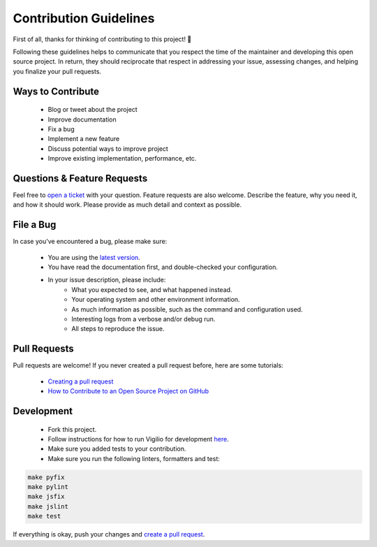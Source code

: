 Contribution Guidelines
=======================

First of all, thanks for thinking of contributing to this project! 👏

Following these guidelines helps to communicate that you respect the time of the maintainer and developing this open source project. In return, they should reciprocate that respect in addressing your issue, assessing changes, and helping you finalize your pull requests.

Ways to Contribute
------------------

    * Blog or tweet about the project
    * Improve documentation
    * Fix a bug
    * Implement a new feature
    * Discuss potential ways to improve project
    * Improve existing implementation, performance, etc.

Questions & Feature Requests
----------------------------

Feel free to `open a ticket <https://github.com/tugcanolgun/vigilio/issues/new>`_ with your question. Feature requests are also welcome. Describe the feature, why you need it, and how it should work. Please provide as much detail and context as possible.

File a Bug
----------

In case you've encountered a bug, please make sure:

    * You are using the `latest version <https://github.com/tugcanolgun/vigilio/releases>`_.
    * You have read the documentation first, and double-checked your configuration.
    * In your issue description, please include:
        - What you expected to see, and what happened instead.
        - Your operating system and other environment information.
        - As much information as possible, such as the command and configuration used.
        - Interesting logs from a verbose and/or debug run.
        - All steps to reproduce the issue.

Pull Requests
-------------

Pull requests are welcome! If you never created a pull request before, here are some tutorials:

    * `Creating a pull request <https://help.github.com/articles/creating-a-pull-request/>`_
    * `How to Contribute to an Open Source Project on GitHub <https://egghead.io/courses/how-to-contribute-to-an-open-source-project-on-github>`_

Development
-----------

    * Fork this project.
    * Follow instructions for how to run Vigilio for development `here <./development.html>`_.
    * Make sure you added tests to your contribution.
    * Make sure you run the following linters, formatters and test:

.. code-block:: bash

    make pyfix
    make pylint
    make jsfix
    make jslint
    make test

If everything is okay, push your changes and `create a pull request <https://github.com/tugcanolgun/vigilio/compare>`_.
